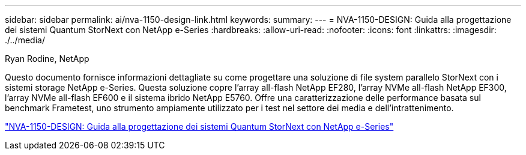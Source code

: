---
sidebar: sidebar 
permalink: ai/nva-1150-design-link.html 
keywords:  
summary:  
---
= NVA-1150-DESIGN: Guida alla progettazione dei sistemi Quantum StorNext con NetApp e-Series
:hardbreaks:
:allow-uri-read: 
:nofooter: 
:icons: font
:linkattrs: 
:imagesdir: ./../media/


Ryan Rodine, NetApp

[role="lead"]
Questo documento fornisce informazioni dettagliate su come progettare una soluzione di file system parallelo StorNext con i sistemi storage NetApp e-Series. Questa soluzione copre l'array all-flash NetApp EF280, l'array NVMe all-flash NetApp EF300, l'array NVMe all-flash EF600 e il sistema ibrido NetApp E5760. Offre una caratterizzazione delle performance basata sul benchmark Frametest, uno strumento ampiamente utilizzato per i test nel settore dei media e dell'intrattenimento.

link:https://www.netapp.com/pdf.html?item=/media/19426-nva-1150-design.pdf["NVA-1150-DESIGN: Guida alla progettazione dei sistemi Quantum StorNext con NetApp e-Series"^]
